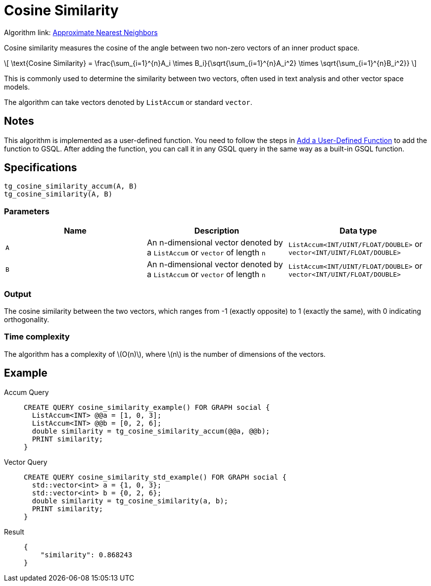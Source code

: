 = Cosine Similarity
:stem: latex
:experimental:

Algorithm link: link:https://github.com/tigergraph/gsql-graph-algorithms/tree/277349ce0414ba797edcad1488b6caf1904d5beb/algorithms/Similarity/approximate_nearest_neighbors[Approximate Nearest Neighbors]


Cosine similarity measures the cosine of the angle between two non-zero vectors of an inner product space.

[stem]
++++
\[
\text{Cosine Similarity} = \frac{\sum_{i=1}^{n}A_i \times B_i}{\sqrt{\sum_{i=1}^{n}A_i^2} \times \sqrt{\sum_{i=1}^{n}B_i^2}}
\]
++++

This is commonly used to determine the similarity between two vectors, often used in text analysis and other vector space models.

The algorithm can take vectors denoted by `ListAccum` or standard `vector`.

== Notes

This algorithm is implemented as a user-defined function.
You need to follow the steps in xref:3.10.1@gsql-ref:querying:func/query-user-defined-functions.adoc[Add a User-Defined Function] to add the function to GSQL.
After adding the function, you can call it in any GSQL query in the same way as a built-in GSQL function.

== Specifications

....
tg_cosine_similarity_accum(A, B)
tg_cosine_similarity(A, B)
....

=== Parameters

[options="header",]
|===
|Name |Description |Data type
|`+A+`
|An n-dimensional vector denoted by a `+ListAccum+` or `+vector+` of length `+n+`
|`+ListAccum<INT/UINT/FLOAT/DOUBLE>+` or `+vector<INT/UINT/FLOAT/DOUBLE>+`

|`+B+`
|An n-dimensional vector denoted by a `+ListAccum+` or `+vector+` of length `+n+`
|`+ListAccum<INT/UINT/FLOAT/DOUBLE>+` or `+vector<INT/UINT/FLOAT/DOUBLE>+`
|===

=== Output

The cosine similarity between the two vectors, which ranges from -1 (exactly opposite) to 1 (exactly the same), with 0 indicating orthogonality.

=== Time complexity

The algorithm has a complexity of stem:[O(n)], where stem:[n] is the number of dimensions of the vectors.

== Example
[tabs]
====
Accum Query::
+
--
[,gsql]
----
CREATE QUERY cosine_similarity_example() FOR GRAPH social {
  ListAccum<INT> @@a = [1, 0, 3];
  ListAccum<INT> @@b = [0, 2, 6];
  double similarity = tg_cosine_similarity_accum(@@a, @@b);
  PRINT similarity;
}
----
--
Vector Query::
+
--
[,gsql]
----
CREATE QUERY cosine_similarity_std_example() FOR GRAPH social {
  std::vector<int> a = {1, 0, 3};
  std::vector<int> b = {0, 2, 6};
  double similarity = tg_cosine_similarity(a, b);
  PRINT similarity;
}
----
--
Result::
+
--
[,json]
----
{
    "similarity": 0.868243
}
----
--
====
